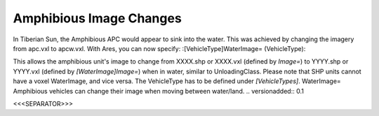 Amphibious Image Changes
~~~~~~~~~~~~~~~~~~~~~~~~
In Tiberian Sun, the Amphibious APC would appear to sink into the
water. This was achieved by changing the imagery from apc.vxl to
apcw.vxl. With Ares, you can now specify:
:[VehicleType]WaterImage= (VehicleType):

This allows the amphibious unit's image to change from XXXX.shp or
XXXX.vxl (defined by `Image=`) to YYYY.shp or YYYY.vxl (defined by
`[WaterImage]Image=`) when in water, similar to UnloadingClass.
Please note that SHP units cannot have a voxel WaterImage, and vice
versa. The VehicleType has to be defined under `[VehicleTypes]`.
WaterImage= Amphibious vehicles can change their image when moving
between water/land.
.. versionadded:: 0.1



<<<SEPARATOR>>>
